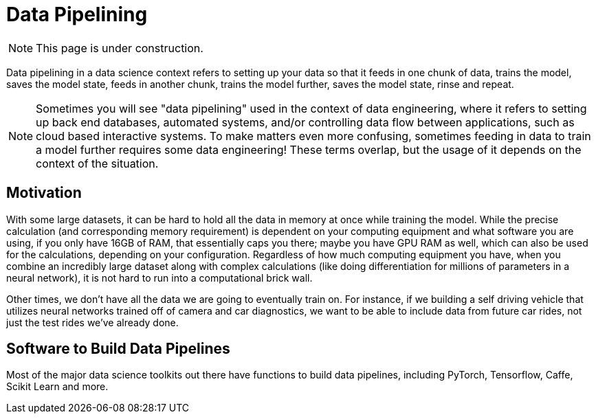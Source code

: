 = Data Pipelining

NOTE: This page is under construction.

Data pipelining in a data science context refers to setting up your data so that it feeds in one chunk of data, trains the model, saves the model state, feeds in another chunk, trains the model further, saves the model state, rinse and repeat. 

NOTE: Sometimes you will see "data pipelining" used in the context of data engineering, where it refers to setting up back end databases, automated systems, and/or controlling data flow between applications, such as cloud based interactive systems. To make matters even more confusing, sometimes feeding in data to train a model further requires some data engineering! These terms overlap, but the usage of it depends on the context of the situation. 

== Motivation

With some large datasets, it can be hard to hold all the data in memory at once while training the model. While the precise calculation (and corresponding memory requirement) is dependent on your computing equipment and what software you are using, if you only have 16GB of RAM, that essentially caps you there; maybe you have GPU RAM as well, which can also be used for the calculations, depending on your configuration. Regardless of how much computing equipment you have, when you combine an incredibly large dataset along with complex calculations (like doing differentiation for millions of parameters in a neural network), it is not hard to run into a computational brick wall.

Other times, we don't have all the data we are going to eventually train on. For instance, if we building a self driving vehicle that utilizes neural networks trained off of camera and car diagnostics, we want to be able to include data from future car rides, not just the test rides we've already done. 

== Software to Build Data Pipelines

Most of the major data science toolkits out there have functions to build data pipelines, including PyTorch, Tensorflow, Caffe, Scikit Learn and more.

